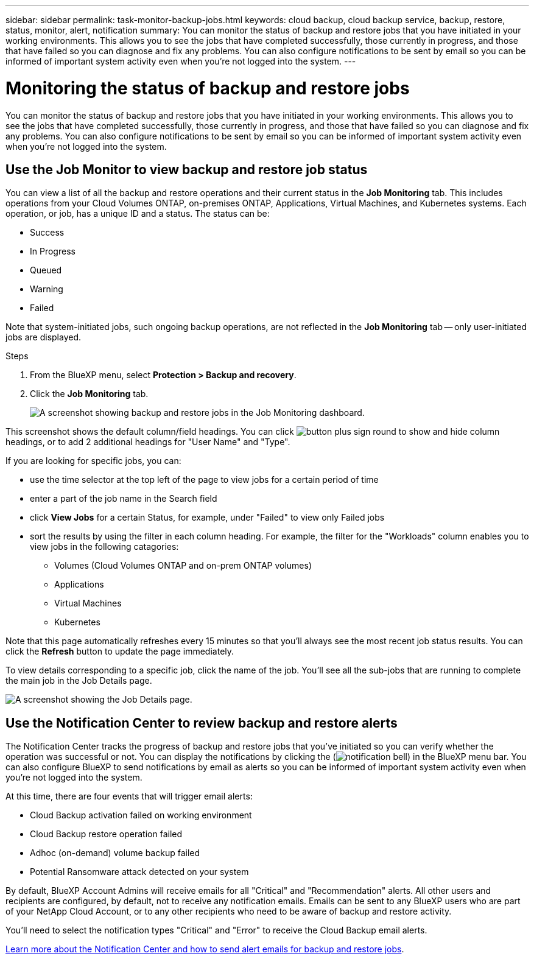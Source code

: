 ---
sidebar: sidebar
permalink: task-monitor-backup-jobs.html
keywords: cloud backup, cloud backup service, backup, restore, status, monitor, alert, notification
summary: You can monitor the status of backup and restore jobs that you have initiated in your working environments. This allows you to see the jobs that have completed successfully, those currently in progress, and those that have failed so you can diagnose and fix any problems. You can also configure notifications to be sent by email so you can be informed of important system activity even when you’re not logged into the system.
---

= Monitoring the status of backup and restore jobs
:hardbreaks:
:nofooter:
:icons: font
:linkattrs:
:imagesdir: ./media/

[.lead]
You can monitor the status of backup and restore jobs that you have initiated in your working environments. This allows you to see the jobs that have completed successfully, those currently in progress, and those that have failed so you can diagnose and fix any problems. You can also configure notifications to be sent by email so you can be informed of important system activity even when you’re not logged into the system.

== Use the Job Monitor to view backup and restore job status

You can view a list of all the backup and restore operations and their current status in the *Job Monitoring* tab. This includes operations from your Cloud Volumes ONTAP, on-premises ONTAP, Applications, Virtual Machines, and Kubernetes systems. Each operation, or job, has a unique ID and a status. The status can be:

* Success
* In Progress
* Queued
* Warning
* Failed

Note that system-initiated jobs, such ongoing backup operations, are not reflected in the *Job Monitoring* tab -- only user-initiated jobs are displayed.

.Steps

. From the BlueXP menu, select *Protection > Backup and recovery*.

. Click the *Job Monitoring* tab.
+
image:screenshot_backup_job_monitor.png[A screenshot showing backup and restore jobs in the Job Monitoring dashboard.]

This screenshot shows the default column/field headings. You can click image:button_plus_sign_round.png[] to show and hide column headings, or to add 2 additional headings for "User Name" and "Type".

If you are looking for specific jobs, you can:

* use the time selector at the top left of the page to view jobs for a certain period of time
* enter a part of the job name in the Search field
* click *View Jobs* for a certain Status, for example, under "Failed" to view only Failed jobs
* sort the results by using the filter in each column heading. For example, the filter for the "Workloads" column enables you to view jobs in the following catagories:
** Volumes (Cloud Volumes ONTAP and on-prem ONTAP volumes)
** Applications
** Virtual Machines
** Kubernetes

Note that this page automatically refreshes every 15 minutes so that you'll always see the most recent job status results. You can click the *Refresh* button to update the page immediately.

To view details corresponding to a specific job, click the name of the job. You'll see all the sub-jobs that are running to complete the main job in the Job Details page.

image:screenshot_backup_job_monitor_details.png[A screenshot showing the Job Details page.]

== Use the Notification Center to review backup and restore alerts 

The Notification Center tracks the progress of backup and restore jobs that you’ve initiated so you can verify whether the operation was successful or not. You can display the notifications by clicking the (image:icon_bell.png[notification bell]) in the BlueXP menu bar. You can also configure BlueXP to send notifications by email as alerts so you can be informed of important system activity even when you’re not logged into the system.

At this time, there are four events that will trigger email alerts:

* Cloud Backup activation failed on working environment
* Cloud Backup restore operation failed
* Adhoc (on-demand) volume backup failed
* Potential Ransomware attack detected on your system

By default, BlueXP Account Admins will receive emails for all "Critical" and "Recommendation" alerts. All other users and recipients are configured, by default, not to receive any notification emails. Emails can be sent to any BlueXP users who are part of your NetApp Cloud Account, or to any other recipients who need to be aware of backup and restore activity. 

You'll need to select the notification types "Critical" and "Error" to receive the Cloud Backup email alerts.

https://docs.netapp.com/us-en/cloud-manager-setup-admin/task-monitor-cm-operations.html[Learn more about the Notification Center and how to send alert emails for backup and restore jobs^].

